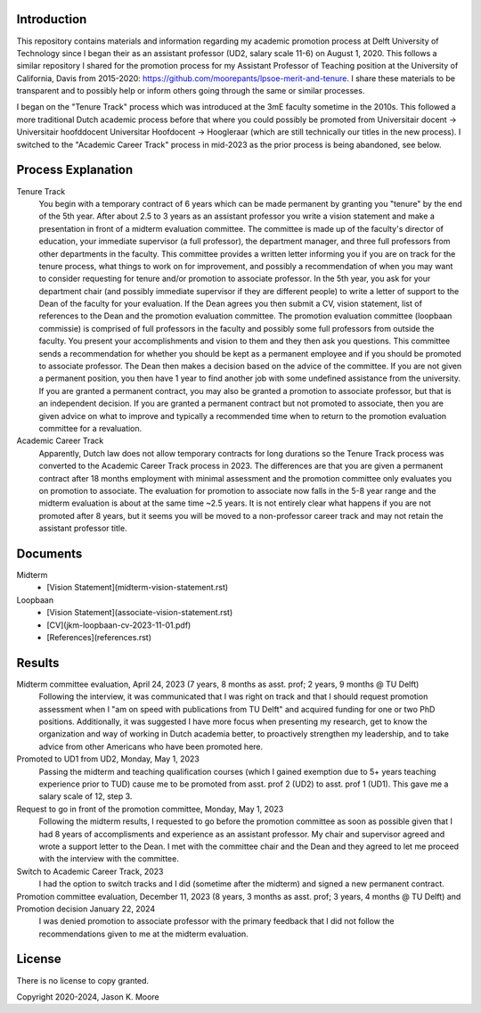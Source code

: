 Introduction
============

This repository contains materials and information regarding my academic
promotion process at Delft University of Technology since I began their as an
assistant professor (UD2, salary scale 11-6) on August 1, 2020. This follows a
similar repository I shared for the promotion process for my Assistant
Professor of Teaching position at the University of California, Davis from
2015-2020: https://github.com/moorepants/lpsoe-merit-and-tenure. I share these
materials to be transparent and to possibly help or inform others going through
the same or similar processes.

I began on the "Tenure Track" process which was introduced at the 3mE faculty
sometime in the 2010s. This followed a more traditional Dutch academic process
before that where you could possibly be promoted from Universitair docent ->
Universitair hoofddocent Universitar Hoofdocent -> Hoogleraar (which are still
technically our titles in the new process). I switched to the "Academic Career
Track" process in mid-2023 as the prior process is being abandoned, see below.

Process Explanation
===================

Tenure Track
   You begin with a temporary contract of 6 years which can be made permanent
   by granting you "tenure" by the end of the 5th year. After about 2.5 to 3
   years as an assistant professor you write a vision statement and make a
   presentation in front of a midterm evaluation committee. The committee is
   made up of the faculty's director of education, your immediate supervisor (a
   full professor), the department manager, and three full professors from other
   departments in the faculty. This committee provides a written letter
   informing you if you are on track for the tenure process, what things to
   work on for improvement, and possibly a recommendation of when you may want
   to consider requesting for tenure and/or promotion to associate professor.
   In the 5th year, you ask for your department chair (and possibly immediate
   supervisor if they are different people) to write a letter of support to the
   Dean of the faculty for your evaluation. If the Dean agrees you then submit
   a CV, vision statement, list of references to the Dean and the promotion
   evaluation committee. The promotion evaluation committee (loopbaan
   commissie) is comprised of full professors in the faculty and possibly some
   full professors from outside the faculty. You present your accomplishments
   and vision to them and they then ask you questions. This committee sends a
   recommendation for whether you should be kept as a permanent employee and if
   you should be promoted to associate professor. The Dean then makes a
   decision based on the advice of the committee. If you are not given a
   permanent position, you then have 1 year to find another job with some
   undefined assistance from the university. If you are granted a permanent
   contract, you may also be granted a promotion to associate professor, but
   that is an independent decision. If you are granted a permanent contract but
   not promoted to associate, then you are given advice on what to improve and
   typically a recommended time when to return to the promotion evaluation
   committee for a revaluation.
Academic Career Track
   Apparently, Dutch law does not allow temporary contracts for long durations
   so the Tenure Track process was converted to the Academic Career Track
   process in 2023. The differences are that you are given a permanent contract
   after 18 months employment with minimal assessment and the promotion
   committee only evaluates you on promotion to associate. The evaluation for
   promotion to associate now falls in the 5-8 year range and the midterm
   evaluation is about at the same time ~2.5 years. It is not entirely clear
   what happens if you are not promoted after 8 years, but it seems you will be
   moved to a non-professor career track and may not retain the assistant
   professor title.

Documents
=========

Midterm
  - [Vision Statement](midterm-vision-statement.rst)
Loopbaan
  - [Vision Statement](associate-vision-statement.rst)
  - [CV](jkm-loopbaan-cv-2023-11-01.pdf)
  - [References](references.rst)

Results
=======

Midterm committee evaluation, April 24, 2023 (7 years, 8 months as asst. prof; 2 years, 9 months @ TU Delft)
   Following the interview, it was communicated that I was right on track and
   that I should request promotion assessment when I "am on speed with
   publications from TU Delft" and acquired funding for one or two PhD
   positions. Additionally, it was suggested I have more focus when presenting
   my research, get to know the organization and way of working in Dutch
   academia better, to proactively strengthen my leadership, and to take advice
   from other Americans who have been promoted here.
Promoted to UD1 from UD2, Monday, May 1, 2023
   Passing the midterm and teaching qualification courses (which I gained
   exemption due to 5+ years teaching experience prior to TUD) cause me to be
   promoted from asst. prof 2 (UD2) to asst. prof 1 (UD1). This gave me a
   salary scale of 12, step 3.
Request to go in front of the promotion committee, Monday, May 1, 2023
   Following the midterm results, I requested to go before the promotion
   committee as soon as possible given that I had 8 years of accomplisments and
   experience as an assistant professor. My chair and supervisor agreed and
   wrote a support letter to the Dean. I met with the committee chair and the
   Dean and they agreed to let me proceed with the interview with the
   committee.
Switch to Academic Career Track, 2023
   I had the option to switch tracks and I did (sometime after the midterm) and
   signed a new permanent contract.
Promotion committee evaluation, December 11, 2023 (8 years, 3 months as asst. prof; 3 years, 4 months @ TU Delft) and Promotion decision January 22, 2024
   I was denied promotion to associate professor with the primary feedback that
   I did not follow the recommendations given to me at the midterm evaluation.

License
=======

There is no license to copy granted.

Copyright 2020-2024, Jason K. Moore
